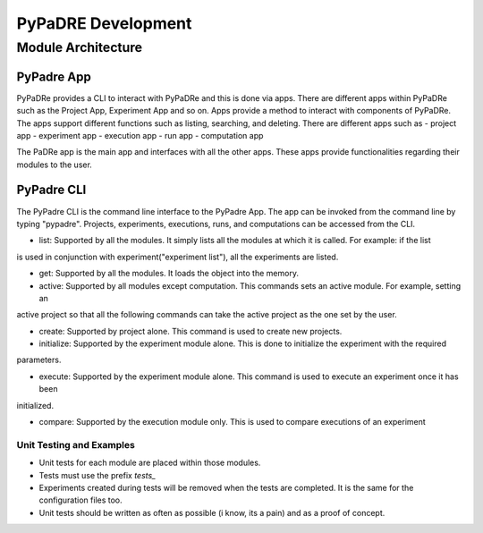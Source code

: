 PyPaDRE Development
===================

Module Architecture
*******************

PyPadre App
+++++++++++

PyPaDRe provides a CLI to interact with PyPaDRe and this is done via apps. There are different apps within PyPaDRe such
as the Project App, Experiment App and so on. Apps provide a method to interact with components of PyPaDRe. The apps
support different functions such as listing, searching, and deleting. There are different apps such as
- project app
- experiment app
- execution app
- run app
- computation app

The PaDRe app is the main app and interfaces with all the other apps. These apps provide functionalities regarding their
modules to the user.

PyPadre CLI
+++++++++++

The PyPadre CLI is the command line interface to the PyPadre App. The app can be invoked from the command line
by typing "pypadre". Projects, experiments, executions, runs, and computations can be accessed from the CLI.

- list: Supported by all the modules. It simply lists all the modules at which it is called. For example: if the list
is used in conjunction with experiment("experiment list"), all the experiments are listed.

- get: Supported by all the modules. It loads the object into the memory.

- active: Supported by all modules except computation. This commands sets an active module. For example, setting an
active project so that all the following commands can take the active project as the one set by the user.

- create: Supported by project alone. This command is used to create new projects.

- initialize: Supported by the experiment module alone. This is done to initialize the experiment with the required
parameters.

- execute: Supported by the experiment module alone. This command is used to execute an experiment once it has been
initialized.

- compare: Supported by the execution module only. This is used to compare executions of an experiment






Unit Testing and Examples
-------------------------

- Unit tests for each module are placed within those modules.
- Tests must use the prefix `tests_`
- Experiments created during tests will be removed when the tests are completed. It is the same for the configuration files too.
- Unit tests should be written as often as possible (i know, its a pain) and as a proof of concept.


